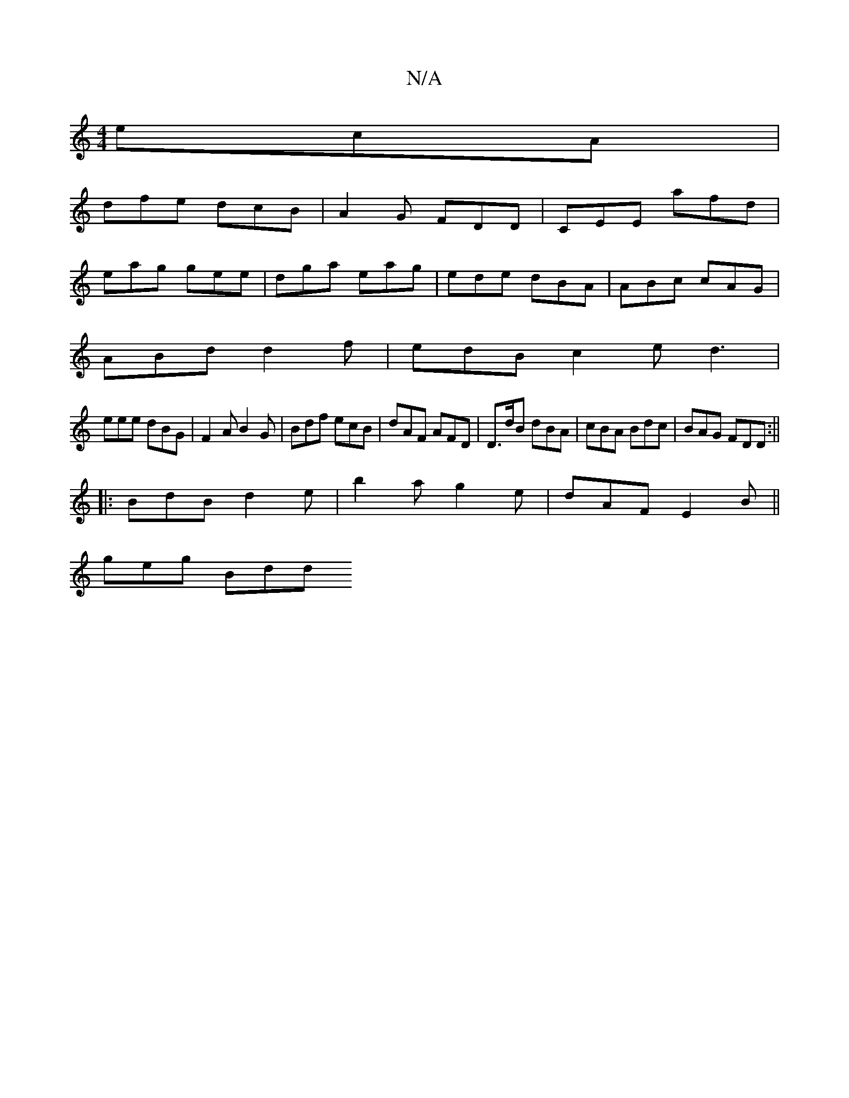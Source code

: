 X:1
T:N/A
M:4/4
R:N/A
K:Cmajor
 ecA |
dfe dcB | A2G FDD | CEE afd |
eag gee | dga eag | ede dBA | ABc cAG |
ABd d2f |edB c2e d3|
eee dBG|F2A B2G|Bdf ecB|dAF AFD|D>dB dBA|cBA Bdc|BAG FDD:||
|: BdB d2e | b2a g2e | dAF E2B ||
geg Bdd 